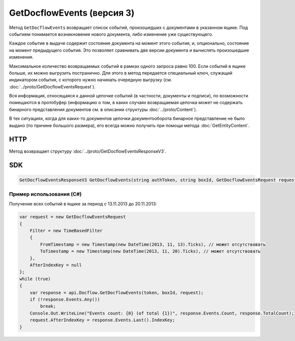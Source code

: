 GetDocflowEvents (версия 3)
===========================

Метод ``GetDocflowEvents`` возвращает список событий, произошедших с документами в указанном ящике. Под событием понимается возникновение нового документа, либо изменение уже существующего.

Каждое событие в выдаче содержит состояние документа на момент этого события, и, опционально, состояние на момент предыдущего события. Это позволяет сравнивать две версии документа и вычислять произошедшие изменения.

Максимальное количество возвращаемых событий в рамках одного запроса равно 100. Если событий в ящике больше, их можно выгрузить постранично.
Для этого в метод передается специальный ключ, служащий индикатором события, с которого нужно начинать очередную выгрузку (см. :doc:`../proto/GetDocflowEventsRequest`).

Вся информация, относящаяся к данной цепочке событий (в частности, документы и подписи), по возможности помещаются в протобуфер (информацию о том, в каких случаях возвращаемая цепочка может не содержать бинарного представления документов см. в описании структуры :doc:`../proto/Content`).

В тех ситуациях, когда для каких-то документов цепочки документооборота бинарное представление не было выдано (по причине большого размера), его всегда можно получить при помощи метода :doc:`GetEntityContent`.

HTTP
~~~~

.. http:post:: /V3/GetDocflowEvents

	:queryparam boxId: идентификатор ящика организации.

	:requestheader Authorization: данные, необходимые для :doc:`авторизации <../Authorization>`.

	:request Body: Тело запроса должно содержать структуру :doc:`../proto/GetDocflowEventsRequest`.

	:statuscode 200: операция успешно завершена.
	:statuscode 400: данные в запросе имеют неверный формат или отсутствуют обязательные параметры.
	:statuscode 401: в запросе отсутствует HTTP-заголовок ``Authorization`` или в этом заголовке содержатся некорректные авторизационные данные.
	:statuscode 403: доступ к ящику с предоставленным авторизационным токеном запрещен или у пользователя недостаточно прав для доступа ко всем документам организации.
	:statuscode 405: используется неподходящий HTTP-метод.
	:statuscode 500: при обработке запроса возникла непредвиденная ошибка.

Метод возвращает структуру :doc:`../proto/GetDocflowEventsResponseV3`.

SDK
~~~

.. code-block:: csharp

    GetDocflowEventsResponseV3 GetDocflowEvents(string authToken, string boxId, GetDocflowEventsRequest request);

Пример использования (C#)
^^^^^^^^^^^^^^^^^^^^^^^^^

Получение всех событий в ящике за период с 13.11.2013 до 20.11.2013:

.. code-block:: csharp

    var request = new GetDocflowEventsRequest
    {
        Filter = new TimeBasedFilter 
        {
            FromTimestamp = new Timestamp(new DateTime(2013, 11, 13).Ticks), // может отсутствовать
            ToTimestamp = new Timestamp(new DateTime(2013, 11, 20).Ticks), // может отсутствовать
        },
        AfterIndexKey = null
    };
    while (true)
    {
        var response = api.Docflow.GetDocflowEvents(token, boxId, request);
        if (!response.Events.Any())
            break;
        Console.Out.WriteLine("Events count: {0} (of total {1})", response.Events.Count, response.TotalCount);
        request.AfterIndexKey = response.Events.Last().IndexKey;
    }
